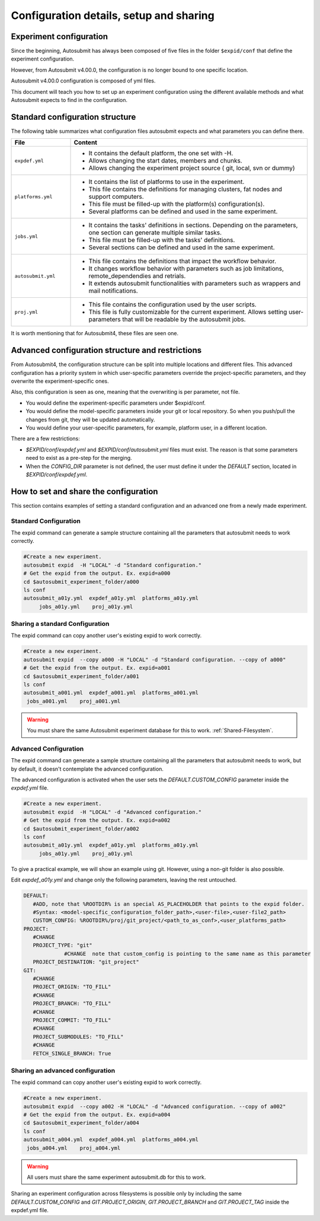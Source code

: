 Configuration details, setup and sharing
========================================

Experiment configuration
------------------------

Since the beginning, Autosubmit has always been composed of five files in the folder ``$expid/conf`` that define the experiment configuration.

However, from Autosubmit v4.00.0, the configuration is no longer bound to one specific location.

Autosubmit v4.00.0 configuration is composed of yml files.

This document will teach you how to set up an experiment configuration using the different available methods and what Autosubmit expects to find in the configuration.

Standard configuration structure
---------------------------------

The following table summarizes what configuration files autosubmit expects and what parameters you can define there.

.. list-table::
    :header-rows: 1
    :widths: 20 80

    * - File
      - Content
    * - ``expdef.yml``
      -
        * It contains the default platform, the one set with -H.
        * Allows changing the start dates, members and chunks.
        * Allows changing the experiment project source ( git, local, svn or dummy)
    * - ``platforms.yml``
      -
        * It contains the list of platforms to use in the experiment.
        * This file contains the definitions for managing clusters, fat nodes and support computers.
        * This file must be filled-up with the platform(s) configuration(s).
        * Several platforms can be defined and used in the same experiment.
    * - ``jobs.yml``
      -
        - It contains the tasks' definitions in sections. Depending on the parameters, one section can generate multiple similar tasks.
        - This file must be filled-up with the tasks' definitions.
        - Several sections can be defined and used in the same experiment.
    * - ``autosubmit.yml``
      -
        - This file contains the definitions that impact the workflow behavior.
        - It changes workflow behavior with parameters such as job limitations, remote_dependendies and retrials.
        - It extends autosubmit functionalities with parameters such as wrappers and mail notifications.
    * - ``proj.yml``
      -
        - This file contains the configuration used by the user scripts.
        - This file is fully customizable for the current experiment. Allows setting user- parameters that will be readable by the autosubmit jobs.

It is worth mentioning that for Autosubmit4, these files are seen one.

Advanced configuration structure and restrictions
-------------------------------------------------

From Autosubmit4, the configuration structure can be split into multiple locations and different files. This advanced configuration has a priority system in which user-specific parameters override the project-specific parameters, and they overwrite the experiment-specific ones.

Also, this configuration is seen as one, meaning that the overwriting is per parameter, not file.

* You would define the experiment-specific parameters under $expid/conf.
* You would define the model-specific parameters inside your git or local repository. So when you push/pull the changes from git, they will be updated automatically.
* You would define your user-specific parameters, for example, platform user, in a different location.

There are a few restrictions:

* `$EXPID/conf/expdef.yml` and `$EXPID/conf/autosubmit.yml` files must exist. The reason is that some parameters need to exist as a pre-step for the merging.

* When the `CONFIG_DIR` parameter is not defined, the user must define it under the `DEFAULT` section, located in `$EXPID/conf/expdef.yml`.

How to set and share the configuration
--------------------------------------

This section contains examples of setting a standard configuration and an advanced one from a newly made experiment.

Standard Configuration
~~~~~~~~~~~~~~~~~~~~~~

The expid command can generate a sample structure containing all the parameters that autosubmit needs to work correctly.

.. code-block:: bash

   #Create a new experiment.
   autosubmit expid  -H "LOCAL" -d "Standard configuration."
   # Get the expid from the output. Ex. expid=a000
   cd $autosubmit_experiment_folder/a000
   ls conf
   autosubmit_a01y.yml  expdef_a01y.yml  platforms_a01y.yml
        jobs_a01y.yml    proj_a01y.yml

Sharing a standard Configuration
~~~~~~~~~~~~~~~~~~~~~~~~~~~~~~~~

The expid command can copy another user's existing expid to work correctly.

.. code-block:: bash

   #Create a new experiment.
   autosubmit expid  --copy a000 -H "LOCAL" -d "Standard configuration. --copy of a000"
   # Get the expid from the output. Ex. expid=a001
   cd $autosubmit_experiment_folder/a001
   ls conf
   autosubmit_a001.yml  expdef_a001.yml  platforms_a001.yml
    jobs_a001.yml    proj_a001.yml

.. warning:: You must share the same Autosubmit experiment database for this to work. :ref:`Shared-Filesystem`.

Advanced Configuration
~~~~~~~~~~~~~~~~~~~~~~

The expid command can generate a sample structure containing all the parameters that autosubmit needs to work, but by default, it doesn't contemplate the advanced configuration.

The advanced configuration is activated when the user sets the `DEFAULT.CUSTOM_CONFIG` parameter inside the `expdef.yml` file.

.. warning: A new flag is in the works to simplify the setup.

.. code-block:: bash

   #Create a new experiment.
   autosubmit expid  -H "LOCAL" -d "Advanced configuration."
   # Get the expid from the output. Ex. expid=a002
   cd $autosubmit_experiment_folder/a002
   ls conf
   autosubmit_a01y.yml  expdef_a01y.yml  platforms_a01y.yml
        jobs_a01y.yml    proj_a01y.yml

To give a practical example, we will show an example using git. However, using a non-git folder is also possible.

Edit `expdef_a01y.yml` and change only the following parameters, leaving the rest untouched.

.. code-block:: yaml

   DEFAULT:
      #ADD, note that %ROOTDIR% is an special AS_PLACEHOLDER that points to the expid folder.
      #Syntax: <model-specific_configuration_folder_path>,<user-file>,<user-file2_path>
      CUSTOM_CONFIG: %ROOTDIR%/proj/git_project/<path_to_as_conf>,<user_platforms_path>
   PROJECT:
      #CHANGE
      PROJECT_TYPE: "git"
                #CHANGE  note that custom_config is pointing to the same name as this parameter
      PROJECT_DESTINATION: "git_project"
   GIT:
      #CHANGE
      PROJECT_ORIGIN: "TO_FILL"
      #CHANGE
      PROJECT_BRANCH: "TO_FILL"
      #CHANGE
      PROJECT_COMMIT: "TO_FILL"
      #CHANGE
      PROJECT_SUBMODULES: "TO_FILL"
      #CHANGE
      FETCH_SINGLE_BRANCH: True

.. code_block: bash

   # Download the git project
   autosubmit refresh a002

.. warning: Keep in mind the parameter overwriting mechanism priority, CUSTOM_CONFIG_USER_FILES > CUSTOM_CONFIG_FOLDER > $EXPID/conf

.. warning: Keep in mind that no parameters are disabled when custom_config is activated, including the jobs definitions.

Sharing an advanced configuration
~~~~~~~~~~~~~~~~~~~~~~~~~~~~~~~~~

The expid command can copy another user's existing expid to work correctly.

.. code-block:: bash

   #Create a new experiment.
   autosubmit expid  --copy a002 -H "LOCAL" -d "Advanced configuration. --copy of a002"
   # Get the expid from the output. Ex. expid=a004
   cd $autosubmit_experiment_folder/a004
   ls conf
   autosubmit_a004.yml  expdef_a004.yml  platforms_a004.yml
    jobs_a004.yml    proj_a004.yml

.. warning:: All users must share the same experiment autosubmit.db for this to work.

Sharing an experiment configuration across filesystems is possible only by including the same `DEFAULT.CUSTOM_CONFIG` and `GIT.PROJECT_ORIGIN`, `GIT.PROJECT_BRANCH` and `GIT.PROJECT_TAG` inside the expdef.yml file.
